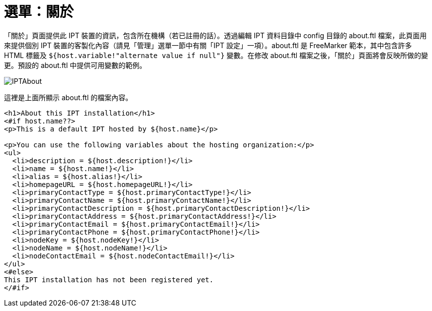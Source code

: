 = 選單：關於

「關於」頁面提供此 IPT 裝置的資訊，包含所在機構（若已註冊的話）。透過編輯 IPT 資料目錄中 config 目錄的 about.ftl 檔案，此頁面用來提供個別 IPT 裝置的客製化內容（請見「管理」選單一節中有關「IPT 設定」一項）。about.ftl 是 FreeMarker 範本，其中包含許多 HTML 標籤及 `${host.variable!"alternate value if null"}` 變數。在修改 about.ftl 檔案之後，「關於」頁面將會反映所做的變更。預設的 about.ftl 中提供可用變數的範例。

image::ipt2/about/IPTAbout.png[]

這裡是上面所顯示 about.ftl 的檔案內容。

[source=html]
----
<h1>About this IPT installation</h1>
<#if host.name??>
<p>This is a default IPT hosted by ${host.name}</p>

<p>You can use the following variables about the hosting organization:</p>
<ul>
  <li>description = ${host.description!}</li>
  <li>name = ${host.name!}</li>
  <li>alias = ${host.alias!}</li>
  <li>homepageURL = ${host.homepageURL!}</li>
  <li>primaryContactType = ${host.primaryContactType!}</li>
  <li>primaryContactName = ${host.primaryContactName!}</li>
  <li>primaryContactDescription = ${host.primaryContactDescription!}</li>
  <li>primaryContactAddress = ${host.primaryContactAddress!}</li>
  <li>primaryContactEmail = ${host.primaryContactEmail!}</li>
  <li>primaryContactPhone = ${host.primaryContactPhone!}</li>
  <li>nodeKey = ${host.nodeKey!}</li>
  <li>nodeName = ${host.nodeName!}</li>
  <li>nodeContactEmail = ${host.nodeContactEmail!}</li>
</ul>
<#else>
This IPT installation has not been registered yet.
</#if>
----
